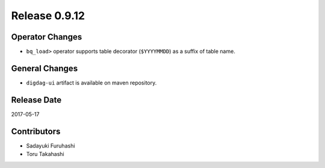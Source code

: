 Release 0.9.12
=============

Operator Changes
----------------

* ``bq_load>`` operator supports table decorator (``$YYYYMMDD``) as a suffix of table name.

General Changes
---------------

* ``digdag-ui`` artifact is available on maven repository.


Release Date
------------
2017-05-17

Contributors
------------------
* Sadayuki Furuhashi
* Toru Takahashi

